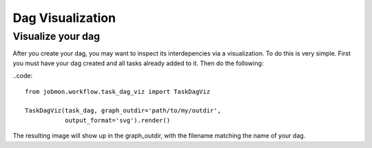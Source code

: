 Dag Visualization
#################


Visualize your dag
******************

After you create your dag, you may want to inspect its interdepencies via a visualization.
To do this is very simple. First you must have your dag created and all tasks already added to it. Then do the following:

..code::

    from jobmon.workflow.task_dag_viz import TaskDagViz

    TaskDagViz(task_dag, graph_outdir='path/to/my/outdir',
               output_format='svg').render()

The resulting image will show up in the graph_outdir, with the filename matching the name of your dag.
